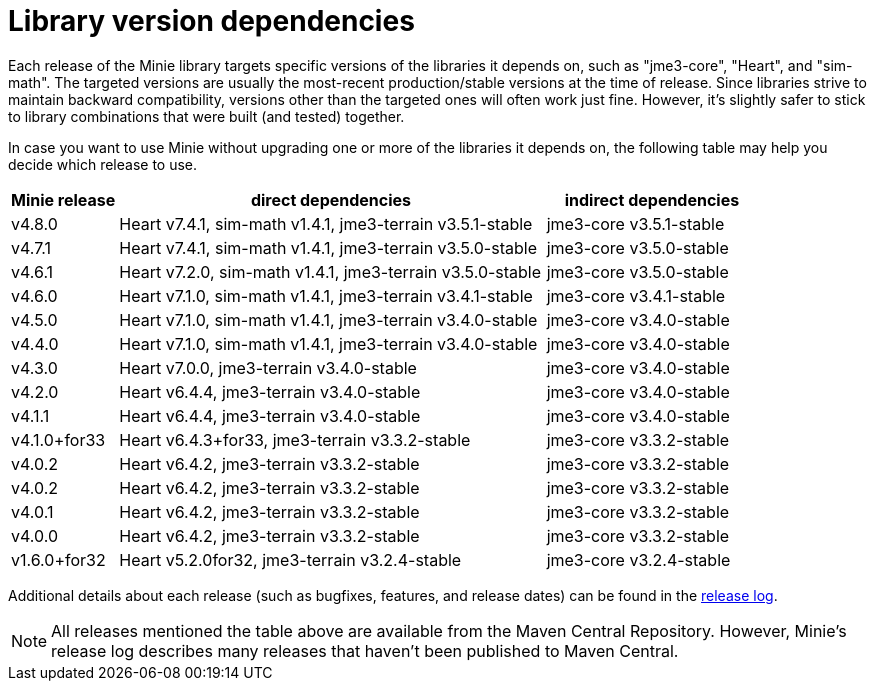 = Library version dependencies

Each release of the Minie library targets specific versions
of the libraries it depends on, such as "jme3-core", "Heart", and "sim-math".
The targeted versions are usually
the most-recent production/stable versions at the time of release.
Since libraries strive to maintain backward compatibility,
versions other than the targeted ones will often work just fine.
However, it's slightly safer
to stick to library combinations that were built (and tested) together.

In case you want to use Minie
without upgrading one or more of the libraries it depends on,
the following table may help you decide which release to use.

[cols="1,4,2",grid="none"]
|===
|Minie release |direct dependencies |indirect dependencies

|v4.8.0
|Heart v7.4.1, sim-math v1.4.1, jme3-terrain v3.5.1-stable
|jme3-core v3.5.1-stable

|v4.7.1
|Heart v7.4.1, sim-math v1.4.1, jme3-terrain v3.5.0-stable
|jme3-core v3.5.0-stable

|v4.6.1
|Heart v7.2.0, sim-math v1.4.1, jme3-terrain v3.5.0-stable
|jme3-core v3.5.0-stable

|v4.6.0
|Heart v7.1.0, sim-math v1.4.1, jme3-terrain v3.4.1-stable
|jme3-core v3.4.1-stable

|v4.5.0
|Heart v7.1.0, sim-math v1.4.1, jme3-terrain v3.4.0-stable
|jme3-core v3.4.0-stable

|v4.4.0
|Heart v7.1.0, sim-math v1.4.1, jme3-terrain v3.4.0-stable
|jme3-core v3.4.0-stable

|v4.3.0
|Heart v7.0.0, jme3-terrain v3.4.0-stable
|jme3-core v3.4.0-stable

|v4.2.0
|Heart v6.4.4, jme3-terrain v3.4.0-stable
|jme3-core v3.4.0-stable

|v4.1.1
|Heart v6.4.4, jme3-terrain v3.4.0-stable
|jme3-core v3.4.0-stable

|v4.1.0+for33
|Heart v6.4.3+for33, jme3-terrain v3.3.2-stable
|jme3-core v3.3.2-stable

|v4.0.2
|Heart v6.4.2, jme3-terrain v3.3.2-stable
|jme3-core v3.3.2-stable

|v4.0.2
|Heart v6.4.2, jme3-terrain v3.3.2-stable
|jme3-core v3.3.2-stable

|v4.0.1
|Heart v6.4.2, jme3-terrain v3.3.2-stable
|jme3-core v3.3.2-stable

|v4.0.0
|Heart v6.4.2, jme3-terrain v3.3.2-stable
|jme3-core v3.3.2-stable

|v1.6.0+for32
|Heart v5.2.0for32, jme3-terrain v3.2.4-stable
|jme3-core v3.2.4-stable

|===

Additional details about each release
(such as bugfixes, features, and release dates) can be found in the
https://github.com/stephengold/Minie/blob/master/MinieLibrary/release-notes.md[release log].

NOTE: All releases mentioned the table above
are available from the Maven Central Repository.
However, Minie's release log describes many releases
that haven't been published to Maven Central.
